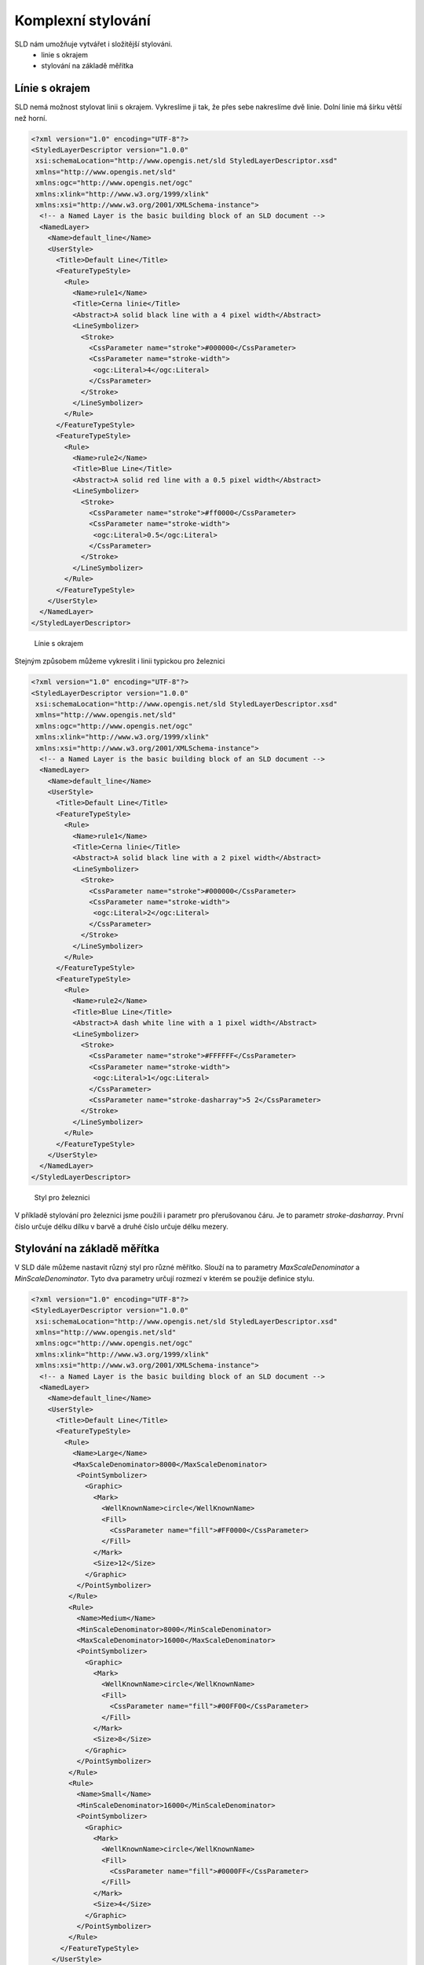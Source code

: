 .. index::
   single: Komplexní stylování

.. _slozity:


Komplexní stylování
--------------------

SLD nám umožňuje vytvářet i složitější stylováni. 
 - linie s okrajem
 - stylování na základě měřítka

Línie s okrajem
===============

SLD nemá možnost stylovat linii s okrajem. Vykreslíme ji tak, že přes sebe nakreslíme dvě linie. Dolní linie má šírku větší než horní. 

.. code-block:: xml

   <?xml version="1.0" encoding="UTF-8"?>
   <StyledLayerDescriptor version="1.0.0" 
    xsi:schemaLocation="http://www.opengis.net/sld StyledLayerDescriptor.xsd" 
    xmlns="http://www.opengis.net/sld" 
    xmlns:ogc="http://www.opengis.net/ogc" 
    xmlns:xlink="http://www.w3.org/1999/xlink" 
    xmlns:xsi="http://www.w3.org/2001/XMLSchema-instance">
     <!-- a Named Layer is the basic building block of an SLD document -->
     <NamedLayer>
       <Name>default_line</Name>
       <UserStyle>
         <Title>Default Line</Title>
         <FeatureTypeStyle>
           <Rule>
             <Name>rule1</Name>
             <Title>Cerna linie</Title>
             <Abstract>A solid black line with a 4 pixel width</Abstract>
             <LineSymbolizer>
               <Stroke>
                 <CssParameter name="stroke">#000000</CssParameter>
                 <CssParameter name="stroke-width">
                  <ogc:Literal>4</ogc:Literal>
                 </CssParameter>
               </Stroke>
             </LineSymbolizer>
           </Rule>
         </FeatureTypeStyle>
         <FeatureTypeStyle>
           <Rule>
             <Name>rule2</Name>
             <Title>Blue Line</Title>
             <Abstract>A solid red line with a 0.5 pixel width</Abstract>
             <LineSymbolizer>
               <Stroke>
                 <CssParameter name="stroke">#ff0000</CssParameter>
                 <CssParameter name="stroke-width">
                  <ogc:Literal>0.5</ogc:Literal>
                 </CssParameter>
               </Stroke>
             </LineSymbolizer>
           </Rule>
         </FeatureTypeStyle>
       </UserStyle>
     </NamedLayer>
   </StyledLayerDescriptor>

.. figure:: images/okraj.png

   Línie s okrajem

Stejným způsobem můžeme vykreslit i linii typickou pro železnici

.. code-block:: xml

   <?xml version="1.0" encoding="UTF-8"?>
   <StyledLayerDescriptor version="1.0.0" 
    xsi:schemaLocation="http://www.opengis.net/sld StyledLayerDescriptor.xsd" 
    xmlns="http://www.opengis.net/sld" 
    xmlns:ogc="http://www.opengis.net/ogc" 
    xmlns:xlink="http://www.w3.org/1999/xlink" 
    xmlns:xsi="http://www.w3.org/2001/XMLSchema-instance">
     <!-- a Named Layer is the basic building block of an SLD document -->
     <NamedLayer>
       <Name>default_line</Name>
       <UserStyle>
         <Title>Default Line</Title>
         <FeatureTypeStyle>
           <Rule>
             <Name>rule1</Name>
             <Title>Cerna linie</Title>
             <Abstract>A solid black line with a 2 pixel width</Abstract>
             <LineSymbolizer>
               <Stroke>
                 <CssParameter name="stroke">#000000</CssParameter>
                 <CssParameter name="stroke-width">
                  <ogc:Literal>2</ogc:Literal>
                 </CssParameter>
               </Stroke>
             </LineSymbolizer>
           </Rule>
         </FeatureTypeStyle>
         <FeatureTypeStyle>
           <Rule>
             <Name>rule2</Name>
             <Title>Blue Line</Title>
             <Abstract>A dash white line with a 1 pixel width</Abstract>
             <LineSymbolizer>
               <Stroke>
                 <CssParameter name="stroke">#FFFFFF</CssParameter>
                 <CssParameter name="stroke-width">
                  <ogc:Literal>1</ogc:Literal>
                 </CssParameter>
                 <CssParameter name="stroke-dasharray">5 2</CssParameter>
               </Stroke>
             </LineSymbolizer>
           </Rule>
         </FeatureTypeStyle>
       </UserStyle>
     </NamedLayer>
   </StyledLayerDescriptor> 

.. figure:: images/zeleznice.png

   Styl pro železnici

V příkladě stylování pro železnici jsme použili i parametr pro přerušovanou čáru. Je to parametr `stroke-dasharray`. První číslo určuje délku dílku v barvě a druhé číslo určuje délku mezery. 

Stylování na základě měřítka
============================

V SLD dále můžeme nastavit různý styl pro různé měřítko. Slouží na to parametry `MaxScaleDenominator` a `MinScaleDenominator`. Tyto dva parametry určují rozmezí v kterém se použije definice stylu. 

.. code-block:: xml

   <?xml version="1.0" encoding="UTF-8"?>
   <StyledLayerDescriptor version="1.0.0" 
    xsi:schemaLocation="http://www.opengis.net/sld StyledLayerDescriptor.xsd" 
    xmlns="http://www.opengis.net/sld" 
    xmlns:ogc="http://www.opengis.net/ogc" 
    xmlns:xlink="http://www.w3.org/1999/xlink" 
    xmlns:xsi="http://www.w3.org/2001/XMLSchema-instance">
     <!-- a Named Layer is the basic building block of an SLD document -->
     <NamedLayer>
       <Name>default_line</Name>
       <UserStyle>
         <Title>Default Line</Title>
         <FeatureTypeStyle>
           <Rule>
             <Name>Large</Name>
             <MaxScaleDenominator>8000</MaxScaleDenominator>
              <PointSymbolizer>
                <Graphic>
                  <Mark>
                    <WellKnownName>circle</WellKnownName>
                    <Fill>
                      <CssParameter name="fill">#FF0000</CssParameter>
                    </Fill>
                  </Mark>
                  <Size>12</Size>
                </Graphic>
              </PointSymbolizer>
            </Rule>
            <Rule>
              <Name>Medium</Name>
              <MinScaleDenominator>8000</MinScaleDenominator>
              <MaxScaleDenominator>16000</MaxScaleDenominator>
              <PointSymbolizer>
                <Graphic>
                  <Mark>
                    <WellKnownName>circle</WellKnownName>
                    <Fill>
                      <CssParameter name="fill">#00FF00</CssParameter>
                    </Fill>
                  </Mark>
                  <Size>8</Size>
                </Graphic>
              </PointSymbolizer>
            </Rule>
            <Rule>
              <Name>Small</Name>
              <MinScaleDenominator>16000</MinScaleDenominator>
              <PointSymbolizer>
                <Graphic>
                  <Mark>
                    <WellKnownName>circle</WellKnownName>
                    <Fill>
                      <CssParameter name="fill">#0000FF</CssParameter>
                    </Fill>
                  </Mark>
                  <Size>4</Size>
                </Graphic>
              </PointSymbolizer>
            </Rule>
          </FeatureTypeStyle>
        </UserStyle>
     </NamedLayer>
   </StyledLayerDescriptor>

V měřítkách 1:0 až 1:8000 se body zobrazí červenou barvou, v měřítkách 1:8000 až 1:16000 se body zobrazí zelenou a v zoomech větších než 1:16000 jsou body modré.





